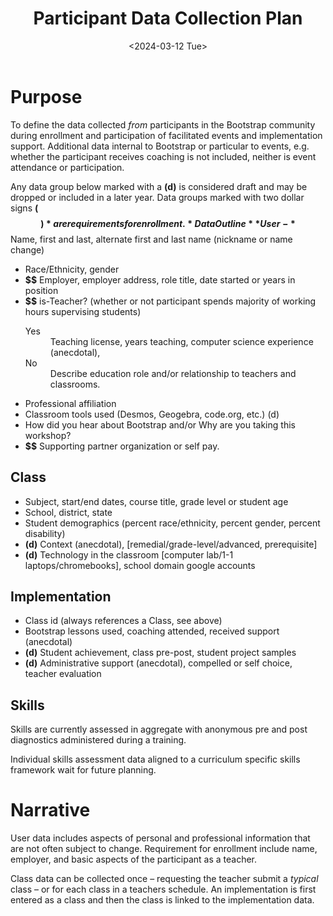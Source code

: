 #+TITLE: Participant Data Collection Plan
#+SUBTITLE: <2024-03-12 Tue>
#+EXPORT_FILE_NAME: ../dataplan.odt
* Purpose
To define the data collected /from/ participants in the Bootstrap
community during enrollment and participation of
facilitated events and implementation support. Additional data
internal to Bootstrap or particular to events, e.g. whether the
participant receives coaching is not included, neither is event
attendance or participation.

Any data group below marked with a *(d)* is considered draft and may be
dropped or included in a later year. Data groups marked with two
dollar signs *($$)* are requirements for enrollment.
* Data Outline
** User
- *$$* Name, first and last, alternate first and last name (nickname or name change)
- Race/Ethnicity, gender
- *$$* Employer, employer address, role title, date started or years in position
- *$$* is-Teacher? (whether or not participant spends majority of working hours supervising students)
  - Yes :: Teaching license, years teaching, computer science experience (anecdotal),
  - No :: Describe education role and/or relationship to teachers and classrooms.
- Professional affiliation
- Classroom tools used (Desmos, Geogebra, code.org, etc.) (d)
- How did you hear about Bootstrap and/or Why are you taking this workshop?
- *$$* Supporting partner organization or self pay.
** Class
- Subject, start/end dates, course title, grade level or student age
- School, district, state
- Student demographics (percent race/ethnicity, percent gender, percent disability)
- *(d)* Context (anecdotal), [remedial/grade-level/advanced, prerequisite]
- *(d)* Technology in the classroom
  [computer lab/1-1 laptops/chromebooks], school domain google
  accounts
** Implementation
- Class id (always references a Class, see above)
- Bootstrap lessons used, coaching attended, received support (anecdotal)
- *(d)* Student achievement, class pre-post, student project samples
- *(d)* Administrative support (anecdotal), compelled or self choice,
  teacher evaluation
** Skills
Skills are currently assessed in aggregate with anonymous pre and post
diagnostics administered during a training.
# Diagnostic is a misnomer: we don't use this data to craft instruction. Rather, we use pre and post data to investigate growth in knowledge at the end of the training event.

Individual skills assessment data aligned to a curriculum specific
skills framework wait for future planning.
* Narrative
User data includes aspects of personal and professional information
that are not often subject to change. Requirement for enrollment
include name, employer, and basic aspects of the participant as a
teacher.

Class data can be collected once -- requesting the teacher submit a
/typical/ class -- or for each class in a teachers schedule. An
implementation is first entered as a class and then the class is
linked to the implementation data.
